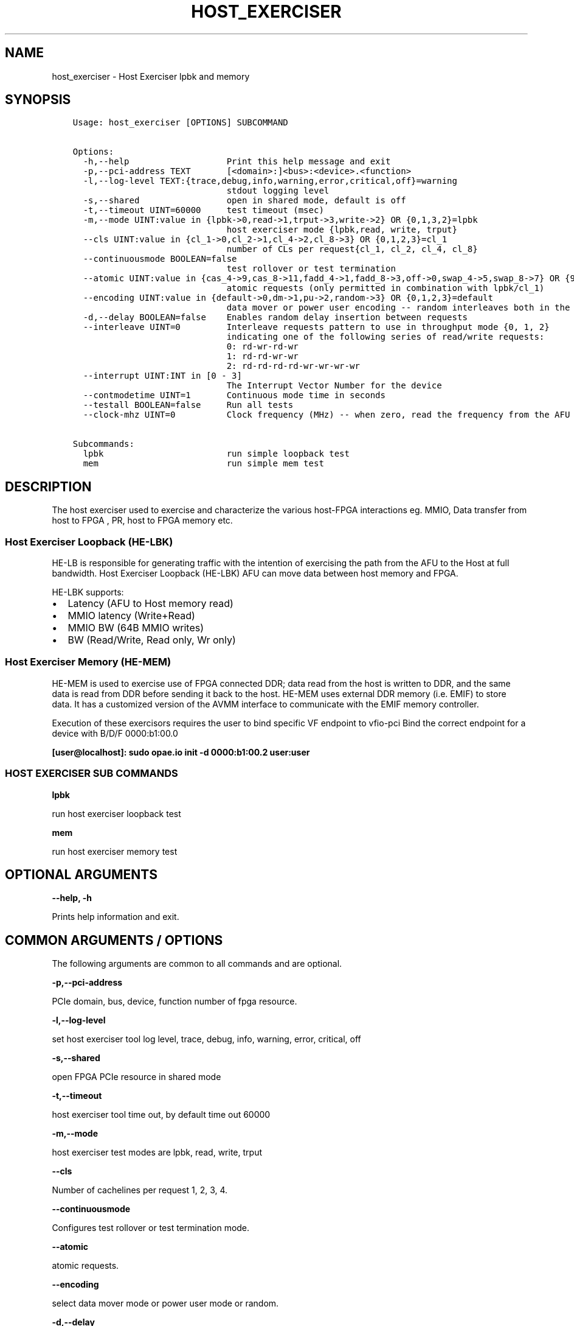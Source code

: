 .\" Man page generated from reStructuredText.
.
.TH "HOST_EXERCISER" "8" "Feb 23, 2024" "2.12.0" "OPAE"
.SH NAME
host_exerciser \- Host Exerciser lpbk and memory
.
.nr rst2man-indent-level 0
.
.de1 rstReportMargin
\\$1 \\n[an-margin]
level \\n[rst2man-indent-level]
level margin: \\n[rst2man-indent\\n[rst2man-indent-level]]
-
\\n[rst2man-indent0]
\\n[rst2man-indent1]
\\n[rst2man-indent2]
..
.de1 INDENT
.\" .rstReportMargin pre:
. RS \\$1
. nr rst2man-indent\\n[rst2man-indent-level] \\n[an-margin]
. nr rst2man-indent-level +1
.\" .rstReportMargin post:
..
.de UNINDENT
. RE
.\" indent \\n[an-margin]
.\" old: \\n[rst2man-indent\\n[rst2man-indent-level]]
.nr rst2man-indent-level -1
.\" new: \\n[rst2man-indent\\n[rst2man-indent-level]]
.in \\n[rst2man-indent\\n[rst2man-indent-level]]u
..
.SH SYNOPSIS
.INDENT 0.0
.INDENT 3.5
.sp
.nf
.ft C
Usage: host_exerciser [OPTIONS] SUBCOMMAND


Options:
  \-h,\-\-help                   Print this help message and exit
  \-p,\-\-pci\-address TEXT       [<domain>:]<bus>:<device>.<function>
  \-l,\-\-log\-level TEXT:{trace,debug,info,warning,error,critical,off}=warning
                              stdout logging level
  \-s,\-\-shared                 open in shared mode, default is off
  \-t,\-\-timeout UINT=60000     test timeout (msec)
  \-m,\-\-mode UINT:value in {lpbk\->0,read\->1,trput\->3,write\->2} OR {0,1,3,2}=lpbk
                              host exerciser mode {lpbk,read, write, trput}
  \-\-cls UINT:value in {cl_1\->0,cl_2\->1,cl_4\->2,cl_8\->3} OR {0,1,2,3}=cl_1
                              number of CLs per request{cl_1, cl_2, cl_4, cl_8}
  \-\-continuousmode BOOLEAN=false
                              test rollover or test termination
  \-\-atomic UINT:value in {cas_4\->9,cas_8\->11,fadd_4\->1,fadd_8\->3,off\->0,swap_4\->5,swap_8\->7} OR {9,11,1,3,0,5,7}=off
                              atomic requests (only permitted in combination with lpbk/cl_1)
  \-\-encoding UINT:value in {default\->0,dm\->1,pu\->2,random\->3} OR {0,1,2,3}=default
                              data mover or power user encoding \-\- random interleaves both in the same stream
  \-d,\-\-delay BOOLEAN=false    Enables random delay insertion between requests
  \-\-interleave UINT=0         Interleave requests pattern to use in throughput mode {0, 1, 2}
                              indicating one of the following series of read/write requests:
                              0: rd\-wr\-rd\-wr
                              1: rd\-rd\-wr\-wr
                              2: rd\-rd\-rd\-rd\-wr\-wr\-wr\-wr
  \-\-interrupt UINT:INT in [0 \- 3]
                              The Interrupt Vector Number for the device
  \-\-contmodetime UINT=1       Continuous mode time in seconds
  \-\-testall BOOLEAN=false     Run all tests
  \-\-clock\-mhz UINT=0          Clock frequency (MHz) \-\- when zero, read the frequency from the AFU

Subcommands:
  lpbk                        run simple loopback test
  mem                         run simple mem test

.ft P
.fi
.UNINDENT
.UNINDENT
.SH DESCRIPTION
.sp
The host exerciser used to exercise and characterize the various host\-FPGA
interactions eg. MMIO, Data transfer from host to FPGA , PR, host to FPGA memory etc.
.SS Host Exerciser Loopback (HE\-LBK)
.sp
HE\-LB is responsible for generating traffic with the intention of exercising the
path from the AFU to the Host at full bandwidth.
Host Exerciser Loopback (HE\-LBK) AFU can move data between host memory and FPGA.
.sp
HE\-LBK supports:
.INDENT 0.0
.IP \(bu 2
Latency (AFU to Host memory read)
.IP \(bu 2
MMIO latency (Write+Read)
.IP \(bu 2
MMIO BW (64B MMIO writes)
.IP \(bu 2
BW (Read/Write, Read only, Wr only)
.UNINDENT
.SS Host Exerciser Memory (HE\-MEM)
.sp
HE\-MEM is used to exercise use of FPGA connected DDR; data read from the host is
written to DDR, and the same data is read from DDR before sending it back to the
host. HE\-MEM uses external DDR memory (i.e. EMIF) to store data. It has a customized
version of the AVMM interface to communicate with the EMIF memory controller.
.sp
Execution of these exercisors requires the user to bind specific VF endpoint to vfio\-pci
Bind the correct endpoint for a device with B/D/F 0000:b1:00.0
.sp
\fB[user@localhost]: sudo opae.io init \-d 0000:b1:00.2 user:user\fP
.SS HOST EXERCISER SUB COMMANDS
.sp
\fBlpbk\fP
.sp
run host exerciser loopback test
.sp
\fBmem\fP
.sp
run host exerciser memory test
.SH OPTIONAL ARGUMENTS
.sp
\fB\-\-help, \-h\fP
.sp
Prints help information and exit.
.SH COMMON ARGUMENTS / OPTIONS
.sp
The following arguments are common to all commands and are optional.
.sp
\fB \-p,\-\-pci\-address\fP
.sp
PCIe domain, bus, device, function number of fpga resource.
.sp
\fB\-l,\-\-log\-level\fP
.sp
set host exerciser tool log level, trace, debug, info, warning, error, critical, off
.sp
\fB\-s,\-\-shared \fP
.sp
open FPGA PCIe resource in shared mode
.sp
\fB\-t,\-\-timeout\fP
.sp
host exerciser tool time out, by default time out 60000
.sp
\fB\-m,\-\-mode\fP
.sp
host exerciser test modes are lpbk, read, write, trput
.sp
\fB\-\-cls\fP
.sp
Number of cachelines per request 1, 2, 3, 4.
.sp
\fB\-\-continuousmode\fP
.sp
Configures test rollover or test termination mode.
.sp
\fB\-\-atomic\fP
.sp
atomic requests.
.sp
\fB\-\-encoding\fP
.sp
select data mover mode or power user mode or random.
.sp
\fB\-d,\-\-delay\fP
.sp
Enables random delay insertion between requests.
.sp
\fB\-\-interleave\fP
.sp
Enables interleave requests in throughput mode.
Value:3’b000\-Rd,Wr,Rd,Wr
Value:3’b001\-Rd,Rd,Wr,Wr
Value:3’b010\-Rd,Rd,Rd,Rd,Wr,Wr,Wr,Wr
Value:3’b011\-Not supported
.sp
\fB\-\-interrupt\fP
.sp
Accelerator interrupt vector Number.
.sp
\fB\-\-contmodetime\fP
.sp
Continuous mode time in seconds.
.sp
\fB\-\-testall \fP
.sp
Run all host exerciser tests.
.sp
\fB\-\-clock\-mhz\fP
.sp
pcie clock frequency, default value 350Mhz.
.SH EXAMPLES
.sp
This command exerciser Loopback afu:
.INDENT 0.0
.INDENT 3.5
.sp
.nf
.ft C
host_exerciser lpbk
.ft P
.fi
.UNINDENT
.UNINDENT
.sp
This command exerciser memory afu:
.INDENT 0.0
.INDENT 3.5
.sp
.nf
.ft C
host_exerciser mem
.ft P
.fi
.UNINDENT
.UNINDENT
.sp
This command exerciser Loopback afu on pcie 000:3b:00.0:
.INDENT 0.0
.INDENT 3.5
.sp
.nf
.ft C
host_exerciser \-\-pci\-address 000:3b:00.0    lpbk
.ft P
.fi
.UNINDENT
.UNINDENT
.sp
This command exerciser Loopback afu on pcie 000:3b:00.0 and run in write mode:
.INDENT 0.0
.INDENT 3.5
.sp
.nf
.ft C
host_exerciser \-\-pci\-address 000:3b:00.0   \-\-mode write lpbl
.ft P
.fi
.UNINDENT
.UNINDENT
.sp
This command exerciser Loopback afu on pcie 000:3b:00.0 and run 2 cache lines per request:
.INDENT 0.0
.INDENT 3.5
.sp
.nf
.ft C
host_exerciser \-\-pci\-address 000:3b:00.0   \-\-cls cl_2  lpbk
.ft P
.fi
.UNINDENT
.UNINDENT
.sp
This command exerciser Loopback afu on pcie 000:3b:00.0 and run continuous mode for 10 seconds:
.INDENT 0.0
.INDENT 3.5
.sp
.nf
.ft C
host_exerciser \-\-pci\-address 000:3b:00.0   \-cls cl_1   \-m 0 \-\-continuousmode true \-\-contmodetime 10 lpbk
.ft P
.fi
.UNINDENT
.UNINDENT
.SH REVISION HISTORY
.sp
| Document Version |  Intel Acceleration Stack Version  | Changes  |
| —————\- |————————————|———\-|
| 2018.05.21 | 1.1 Beta. (Supported with Intel Quartus Prime Pro Edition 17.1.) | Updated description of the \fBfme\fP command |
.SH AUTHOR
Intel DCG FPT SW
.SH COPYRIGHT
2017 Intel Corporation
.\" Generated by docutils manpage writer.
.
